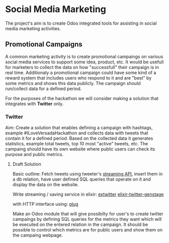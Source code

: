 * Social Media Marketing

The project's aim is to create Odoo integrated tools for assisting in social media marketing activities.


** Promotional Campaigns

A common marketing activity is to create promotional campaings on various social media services to support some idea, product, etc. It would be usefull for marketers to collect the data on how "successfull" their campaign is in real time. Additionaly a promotional campaign could have some kind of a reward system that includes users who respond to it and are "best" by some metrics and shows this data publicly. The campaign should run/collect data for a defined period. 

For the purposes of the hackathon we will consider making a solution that integrates with *Twitter* only.

*** Twitter

Aim: Create a solution that enables defining a campaign with hashtags, example #ILoveVersadaHackathon and collects data with tweets that contain it for a defined period. Based on the collected data it generates statistics, example total tweets, top 10 most "active" tweets, etc. The campaing should have its own website where public users can check its purpose and public metrics. 

**** Draft Solution

Basic outline: Fetch tweets using tweeter's [[https://dev.twitter.com/streaming/public][streaming API]], insert them in a db relation, have user defined SQL queries that operate on it and display the data on the website.

Write streaming / saving service in elixir:
[[https://github.com/parroty/extwitter][extwitter]] 
[[https://github.com/alvises/elixir-twitter-genstage][elixir-twitter-genstage]]

with HTTP interface using:
[[https://github.com/elixir-lang/plug][plug]]
 
Make an Odoo module that will give possibilty for user's to create twitter campaings by defining SQL queries for the metrics they want which will be executed on the entered relation in the campaign. It should be possible to control which metrics are for public users and show them on the campaing webpage.   



